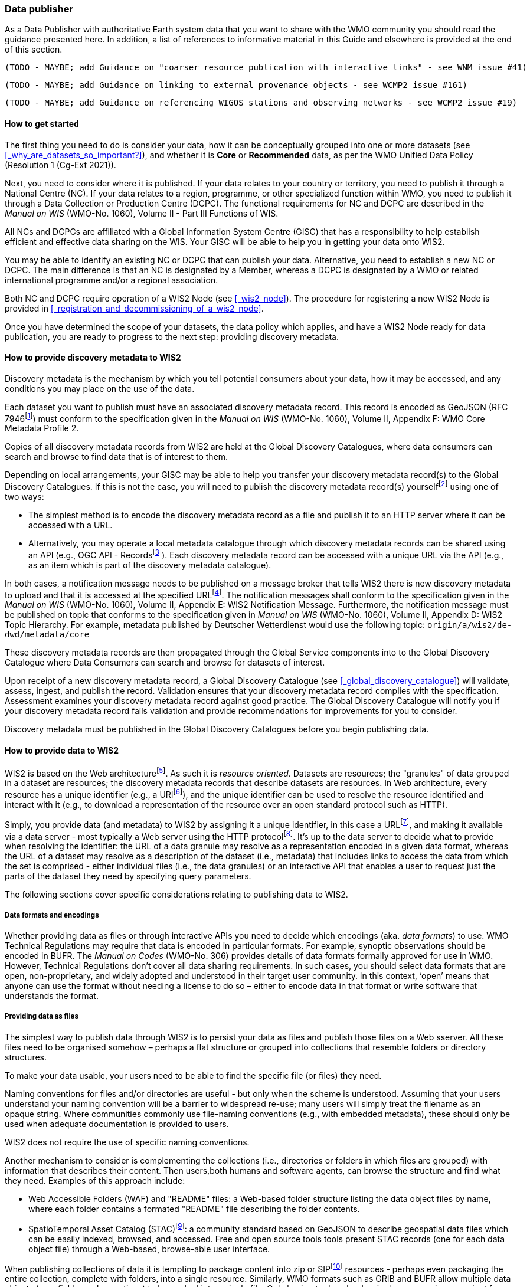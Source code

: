 === Data publisher

As a Data Publisher with authoritative Earth system data that you want to share with the WMO community you should read the guidance presented here. In addition, a list of references to informative material in this Guide and elsewhere is provided at the end of this section.

 (TODO - MAYBE; add Guidance on "coarser resource publication with interactive links" - see WNM issue #41)

 (TODO - MAYBE; add Guidance on linking to external provenance objects - see WCMP2 issue #161)

 (TODO - MAYBE; add Guidance on referencing WIGOS stations and observing networks - see WCMP2 issue #19)

==== How to get started

The first thing you need to do is consider your data, how it can be conceptually grouped into one or more datasets (see <<_why_are_datasets_so_important?>>), and whether it is *Core* or *Recommended* data, as per the WMO Unified Data Policy (Resolution 1 (Cg-Ext 2021)).

Next, you need to consider where it is published. If your data relates to your country or territory, you need to publish it through a National Centre (NC). If your data relates to a region, programme, or other specialized function within WMO, you need to publish it through a Data Collection or Production Centre (DCPC). The functional requirements for NC and DCPC are described in the _Manual on WIS_ (WMO-No. 1060), Volume II - Part III Functions of WIS.

All NCs and DCPCs are affiliated with a Global Information System Centre (GISC) that has a responsibility to help establish efficient and effective data sharing on the WIS. Your GISC will be able to help you in getting your data onto WIS2.

You may be able to identify an existing NC or DCPC that can publish your data. Alternative, you need to establish a new NC or DCPC. The main difference is that an NC is designated by a Member, whereas a DCPC is designated by a WMO or related international programme and/or a regional association.

Both NC and DCPC require operation of a WIS2 Node (see <<_wis2_node>>). The procedure for registering a new WIS2 Node is provided in <<_registration_and_decommissioning_of_a_wis2_node>>. 

Once you have determined the scope of your datasets, the data policy which applies, and have a WIS2 Node ready for data publication, you are ready to progress to the next step: providing discovery metadata.

==== How to provide discovery metadata to WIS2

Discovery metadata is the mechanism by which you tell potential consumers about your data, how it may be accessed, and any conditions you may place on the use of the data.

Each dataset you want to publish must have an associated discovery metadata record. This record is encoded as GeoJSON (RFC 7946footnote:[RFC 7946 - The GeoJSON Format: https://datatracker.ietf.org/doc/html/rfc7946]) must conform to the specification given in the _Manual on WIS_ (WMO-No. 1060), Volume II, Appendix F: WMO Core Metadata Profile 2.

Copies of all discovery metadata records from WIS2 are held at the Global Discovery Catalogues, where data consumers can search and browse to find data that is of interest to them. 

Depending on local arrangements, your GISC may be able to help you transfer your discovery metadata record(s) to the Global Discovery Catalogues. If this is not the case, you will need to publish the discovery metadata record(s) yourselffootnote:[In future, WIS2 may provide metadata publication services (e.g., through a WIS2 metadata management portal) to assist with this task. However, such a service is not available at this time.] using one of two ways:

* The simplest method is to encode the discovery metadata record as a file and publish it to an HTTP server where it can be accessed with a URL. 
* Alternatively, you may operate a local metadata catalogue through which discovery metadata records can be shared using an API (e.g., OGC API - Recordsfootnote:[OGC API - Records - Part 1: Core https://docs.ogc.org/DRAFTS/20-004.html]). Each discovery metadata record can be accessed with a unique URL via the API (e.g., as an item which is part of the discovery metadata catalogue).

In both cases, a notification message needs to be published on a message broker that tells WIS2 there is new discovery metadata to upload and that it is accessed at the specified URLfootnote:[Both data and metadata publication use the same notification message mechanism to advertise the availability of a new resource.]. The notification messages shall conform to the specification given in the _Manual on WIS_ (WMO-No. 1060), Volume II, Appendix E: WIS2 Notification Message. Furthermore, the notification message must be published on topic that conforms to the specification given in _Manual on WIS_ (WMO-No. 1060), Volume II, Appendix D: WIS2 Topic Hierarchy. For example, metadata published by Deutscher Wetterdienst would use the following topic: ``origin/a/wis2/de-dwd/metadata/core``

These discovery metadata records are then propagated through the Global Service components into to the Global Discovery Catalogue where Data Consumers can search and browse for datasets of interest.

Upon receipt of a new discovery metadata record, a Global Discovery Catalogue (see <<_global_discovery_catalogue>>) will validate, assess, ingest, and publish the record. Validation ensures that your discovery metadata record complies with the specification. Assessment examines your discovery metadata record against good practice. The Global Discovery Catalogue will notify you if your discovery metadata record fails validation and provide recommendations for improvements for you to consider. 

Discovery metadata must be published in the Global Discovery Catalogues before you begin publishing data.

==== How to provide data to WIS2

WIS2 is based on the Web architecturefootnote:[Architecture of the World Wide Web https://www.w3.org/TR/webarch/]. As such it is _resource oriented_. Datasets are resources; the "granules" of data grouped in a dataset are resources; the discovery metadata records that describe datasets are resources. In Web architecture, every resource has a unique identifier (e.g., a URIfootnote:[RFC 3986 - Uniform Resource Identifier (URI) - Generic Syntax: https://datatracker.ietf.org/doc/html/rfc3986]), and the unique identifier can be used to resolve the resource identified and interact with it (e.g., to download a representation of the resource over an open standard protocol such as HTTP).

Simply, you provide data (and metadata) to WIS2 by assigning it a unique identifier, in this case a URLfootnote:[The term "Uniform Resource Locator" (URL) refers to the subset of URIs that, in addition to identifying a resource, provide a means of locating the resource by describing its primary access mechanism (e.g., its network "location"). RFC 3986], and making it available via a data server - most typically a Web server using the HTTP protocolfootnote:[WIS2 strongly prefers secure versions of protocols (e.g., HTTPS) wherein the communication protocol is encrypted using Transport Layer Security (TLS)]. It's up to the data server to decide what to provide when resolving the identifier: the URL of a data granule may resolve as a representation encoded in a given data format, whereas the URL of a dataset may resolve as a description of the dataset (i.e., metadata) that includes links to access the data from which the set is comprised - either individual files (i.e., the data granules) or an interactive API that enables a user to request just the parts of the dataset they need by specifying query parameters.

The following sections cover specific considerations relating to publishing data to WIS2.

===== Data formats and encodings

Whether providing data as files or through interactive APIs you need to decide which encodings (aka. _data formats_) to use. WMO Technical Regulations may require that data is encoded in particular formats. For example, synoptic observations should be encoded in BUFR. The _Manual on Codes_ (WMO-No. 306) provides details of data formats formally approved for use in WMO. However, Technical Regulations don’t cover all data sharing requirements. In such cases, you should select data formats that are open, non-proprietary, and widely adopted and understood in their target user community. In this context, ‘open’ means that anyone can use the format without needing a license to do so – either to encode data in that format or write software that understands the format.

===== Providing data as files

The simplest way to publish data through WIS2 is to persist your data as files and publish those files on a Web sserver. All these files need to be organised somehow – perhaps a flat structure or grouped into collections that resemble folders or directory structures.

To make your data usable, your users need to be able to find the specific file (or files) they need.

Naming conventions for files and/or directories are useful - but only when the scheme is understood. Assuming that your users understand your naming convention will be a barrier to widespread re-use; many users will simply treat the filename as an opaque string. Where communities commonly use file-naming conventions (e.g., with embedded metadata), these should only be used when adequate documentation is provided to users.

WIS2 does not require the use of specific naming conventions.

Another mechanism to consider is complementing the collections (i.e., directories or folders in which files are grouped) with information that describes their content. Then users,both humans and software agents, can browse the structure and find what they need. Examples of this approach include:

* Web Accessible Folders (WAF) and "README" files: a Web-based folder structure listing the data object files by name, where each folder contains a formated "README" file describing the folder contents.
* SpatioTemporal Asset Catalog (STAC)footnote:[Spatio Temporal Asset Catalogue (STAC) https://stacspec.org/en]: a community standard based on GeoJSON to describe geospatial data files which can be easily indexed, browsed, and accessed. Free and open source tools tools present STAC records (one for each data object file) through a Web-based, browse-able user interface.

When publishing collections of data it is tempting to package content into zip or SIPfootnote:[See https://www.iasa-web.org/tc04/submission-information-package-sip or end of https://www.eumetsat.int/formats] resources - perhaps even packaging the entire collection, complete with folders, into a single resource. Similarly, WMO formats such as GRIB and BUFR allow multiple data objects (e.g., fields or observations) to be packed into a single file. Only having to download a single resource is convenient for many users, but the downside is that the user must download the entire resource and then unpack/decompress it. The convenience of downloading fewer resources needs to be balanced against the cost of forcing users to download data they may not need. Whatever your choice, you should be guided by common practice in your domain - i.e., only zip, SIP, or pack if your users expect it.

===== Providing interactive access to data with APIs

Interactive data access aims to support efficient data workflows by enabling client applications to request only the data that they need. The advantage with interactive data access is that it provides more flexibility. Data publishers can offer an API structured around how users want to work with the data rather than force them to work with the structure that is convenient for you as a data publisher.  

But it is more complex to implement. You need a server running software that can: 

. Interpret a user's request; 
. Extract the data from wherever it is stored;
. Package that data up and send it back to the user.

Importantly, when considering use of interactive APIs to serve your data you need to plan for costs: every request to an interactive API requires computational resources to process.

Based on the experience of data publishers who have been using Web APIs to serve their communities, this Guide makes the following recommendations about interactive APIs:

* First, interactive APIs should be self-describing. A Data Consumer should not need to know, apriori, how to make requests from a API. They should be able to discover this information from the API endpoint itself – even if this is just a link to a documentation page they need to read.
* Second, APIs should comply with OpenAPIfootnote:[OpenAPI Specification https://spec.openapis.org/oas/v3.1.0] version 3 or later. OpenAPI provides a standardised mechanism to describe the API. Tooling (free and, commercial, etc.) is widely available that can read this metadata and automatically generate client applications to query the API.
* Third, the Open Geospatial Consortium (OGC) have developed a suite of APIsfootnote:[Open Geospatial Consortium OGC API https://ogcapi.ogc.org/] (called "OGC APIs") that are designed specifically to provide APIs for geospatial data workflows (discovery, vizualisation, access, processing/exploitation) – all of which build on OpenAPI. Among these, OGC API – Environmental Data Retrieval (EDR)footnote:[OGC API - Environmental Data Retrieval (EDR) https://ogcapi.ogc.org/edr], OGC API – Featuresfootnote:[OGC API - Features https://ogcapi.ogc.org/features], and OGC API - Coveragesfootnote:[OGC API - Coverages https://ogcapi.ogc.org/coverages] are considered particularly useful. Because these are open standards, there is an ever-growing suite of software implementations (both free and proprietary) that support them. We recommend that data publishers assess these open-standard API specifications to determine their suitability to for publishing their datasets using APIs.

Finally, you should consider versioning your API to avoid breaking changes when adding new features. A common approach is add a _version number_ prefix into the API path; e.g., ``/v1/service/{rest-of-path}`` or ``/service/v1/{rest-of-path}``.

More guidance on use of interactive APIs in WIS2 is anticipated in future versions of this Guide.

===== Providing data in (near) real-time

WIS2 is designed to support the data sharing needs of all WMO programmes. Among these, the World Weather Watch footnote:[WMO World Weather Watch https://wmo.int/world-weather-watch] drives specific needs for the rapid exchange of data to support weather forecasting.

To enable real-time data sharingfootnote:[In the context of WIS2, real-time implies anything from a few seconds to a few minutes - not the milliseconds required by some applications.], WIS2 uses notification messages to advertise the availability of a new resource - data or discovery metadata - and how to access that resource. Notification messages are published to a queue on a message broker in your WIS2 Nodefootnote:[WIS2 ensures rapid global distribution of notification messages using a network of Global Brokers which subscribe to message brokers of WIS2 Nodes and republish notification messages (see <<_global_broker>>).] using the MQTT protocol and immediately delivered to everyone subscribing to that queue. A queue is associated with a specific _topic_, such as dataset.

For example, when a new temperature profile from a radio sonde deployment is added to a dataset of upper-air data measurements, a notification message would be published that includes the URL used to access the new temperature profile data. Everyone subscribing to notification messages about the upper-air measurement dataset would receive the notification message, identify the URL and download the new temperature profile data.

Optionally, data may be embedded in a notification message using a ``content`` object _in addition_ to publishing via the data server. Inline data must be encoded as ``UTF-8``, ``Base64``, or ``gzip``, and must not exceed 4096 bytes in length once encoded.

Notification messages are encoded as GeoJSON (RFC 7946) and must conform to the _Manual on WIS_ (WMO-No. 1060), Volume II, Appendix E: WIS2 Notification Message.

The URL used in the notification message should refer only to the newly added data object rather (e.g., the new temperature profile) than the entire dataset. However, the WIS2 Notification Message specification allows for multiple URLs to be provided. If you are providing your data through an interactive API, you might provide a "canonical" link (designated with link relation: ``"rel": "canonical"``footnote:[IANA Link Relations https://www.iana.org/assignments/link-relations/link-relations.xhtml]), and an additional link providing the URL for the root of the Web service from where one can interact with or query the entire Dataset.

You should include the dataset identifier in the notification message (``metadata_id`` property). This allows data consumers receiving the notification to cross reference with information provided in the discovery metadata for the dataset, such as the conditions of use specified in the data policy, rights, or license.

Furthermore, if you have implemented controlled access to your data (e.g., the use of an API key), you should include a security object in the download link that provides the pertinent information (e.g., the access control mechanism used, and where/how a Data Consumer would need to register to request access). 

To ensure that data consumers can easily find the topics they want to subscribe to, data publishers must publish to an authorized topic, as specified in the _Manual on WIS_ (WMO-No. 1060), Volume II, Appendix D: WIS2 Topic Hierarchy.

If your data seems to relate to more than one topic, select the most appropriate one. The topic-hierarchy is not a knowledge organisation system - it is only used to ensure uniqueness of topics for publishing notification messages. Discovery metadata is used to describe a dataset and its relevance to additional disciplines; each dataset is mapped to one, and only one, topic.

If the WIS2 Topic Hierarchy does not include a topic appropriate for your data, your should publish on an _experimental_ topic. This allows for data exchange to be established while the formalities are consideredfootnote:[The "experimental" topic is necessary for the WIS2 pre-operational phase and future pre-operational data exchange in test mode.]. Experimental topics are provided for each Earth-system discipline at level 8 in the topic hierarchy (e.g., ``origin/a/wis2/{centre-id}/data/{earth-system-discipline}/experimental/``). Data publishers can can extend the experimental branch with sub-topics as they deem appropriate. Experimental topics are subject to change and will be removed once they are no longer needed. For more information, see _Manual on WIS_ (WMO-No. 1060), Volume II, Appendix D: WIS2 Topic Hierarchy, section 7.1.2 Publishing guidelines.

Whatever topic you choose, the discovery metadata you provided to the Global Discovery Catalogue must include subscription links using that topicfootnote:[The Global Discovery Catalogue will reject discovery metadata records containing links to topics outside the official topic-hierarchy.]. The Global Broker will only republish notification messages on topics specified in your discovery metadata records.

===== Considerations when providing Core data in WIS2

Core data, as specified in the WMO Unified Data Policy (Resolution 1 (Cg-Ext 2021)) is considered essential for provision of services for the protection of life and property and for the well-being of all nations. Core data is provided on a free and unrestricted basis, without charge and with no conditions on use.

WIS2 ensures highly available, rapid access to _most_ Core data via a collection of Global Caches (see <<_global_cache>>). Global Caches subscribe to notification messages about the availability of new Core data published at WIS2 Nodes, download a copy of that data and re-publish it on a high-performance data server, discarding it after the retention period expires - normally 24-hoursfootnote:[A Global Cache provides short-term hosting of data. Consequently, it is not an appropriate mechanism to provide access to archives of Core data, such as Essential Climate Variables. Providers of such archive data must be prepared to serve such data directly from their WIS2 Node.]. Global Caches do not provide any sophisticated APIs - they publish notification messages advertising the availability of data on their cache and allow users to download data via HTTPS using the URL in the notification message.

The URL included in a notification message that is used to access Core data from a WIS2 Node, or the "canonical" URL if multiple URLs are provided, must:

. Refer to an individual data object; and
. Be directly resolvable, i.e., the data object can downloaded simply by resolving the given URL without further action.

A Global Cache will download and cache the data object accessed via this URL.  

The Global Caches are designed to support Members efficiently share real-time and near real-time data; they take on the task of making sure that Core data is available to all and cover the costs of delivering data to a global community.

Unfortunately, Global Caches cannot republish _all_ Core data: there is a limit to how much data they can afford to serve. Currently, a Global Cache expected to cache about 100GB of data each day.

If frequent updates to your dataset are very large (e.g., weather prediction models or remote sensing observations) you will need to share the burden of distributing your data with the Global Cache operators. You should work with your GISC to determine the highest priority elements of your Core datasets that will be republished by the Global Caches.

For Core data that is not to be cached, you must set the ``cache`` property in the notification message to ``false``footnote:[Default value for the ``cache`` property is ``true``; omission of the property will result in the data object being cached.]. 

You must ensure that Core data that is not cached is publicly accessible from your WIS2 Node; i.e., with no access control mechanisms in place.

A Global Cache operator may choose to disregard your cache preference - for example, if they feel that the content you are providing is large enough to impede provision of caching services for other Membersfootnote:[Excessive data volume isn't the only reason they may refuse to cache content. Other reasons include: too many small files, unreliable download from a WIS2 Node, etc.]. In such cases, the Global Cache operator will log this behaviour. In collaboration with the Global Cache operators, your GISC will work with you to resolve concerns. 

Finally, please note that Global Caches are under no obligation to cache data published on _experimental_ topics. For such data, the ``cache`` property should be set to ``false``.

===== Implementing access control

Recommended data, as defined in the WMO Unified Data Policy (Resolution 1 (Cg-Ext 2021)), is exchanged on WIS2 in support of Earth system monitoring and prediction efforts and _may_ by provided with conditions on use. This means that you may control access to Recommended data.

Access control should use only the "security schemes" for authentication and authorization specified in OpenAPIfootnote:[OpenAPI Security Scheme Object: https://spec.openapis.org/oas/v3.1.0#security-scheme-object].

Where access control is implemented, you should include a ``security`` object in download links provided in discovery metadata and notification messages that provide the user with pertinent information about the access control mechanism used and where/how they might register to request access. 

Recommended data is never cached by the Global Caches.

Use of Core data must always be free and unrestricted. However, you may need to leverage existing systems with built-in access control when implementing the download service for your WIS2 Node. 

Example 1: API key. Your data server requires a valid API key to be included in download requests. The URLs used notification messages should include a valid API key.footnote:[A specific API key should be used for data publication via WIS2 so that usage can be tracked.]footnote:[Given that users are encouraged to download Core data from the Global Cache, there will likely be only a few accesses using the WIS2 account's API key. If the usage quota for the WIS2 account is exceeded (i.e., further data access is blocked) then this should encourage users to download via the Global Cache as mandated in the _Manual on WIS_ (WMO-No. 1060), Volume II.]

Example 2: Pre-signed URLs. Your data server uses a cloud-based object store that requires credentials to be provided when downloading data. The URLs used in notification message should be _pre-signed_ with the data publisher's credentials and valid for the cache retention period (e.g., 24-hours).footnote:[Working with presigned URLs on Amazon S3 https://docs.aws.amazon.com/AmazonS3/latest/userguide/using-presigned-url.html] 

In both cases, the URL provided in a notification message can be directly resolved without a user, or Global Cache, needing to take additional action such as providing credentials or authenticating. 

Finally, note that if you are only publishing Core data, you may be able to entirely rely on the Global Caches to distribute your data. In such cases, your WIS2 Node may use IP-filtering to allow access only from Global Services. For more details, see section 2.6 Implementation and operation of a WIS2 Node.

===== Providing access to data archives

There is no requirement for a WIS2 Node to publish notification messages about newly available data - the mechanism is available if needed (e.g., for real-time data exchange). Data archives published through WIS2 do not need to provide notification messages for data unless the user community have expressed a need to be rapidly notified about changes (e.g., the addition of new records into a climate observation archive).

However, notification messages must still be used to share discovery metadata with WIS2. Given that provision of metadata and subsequent updates is likely to be infrequent, it may be sufficient to "hand-craft" a notification message and publish it locally on an MQTT brokerfootnote:[MQTT broker managed services are available online, often with a free (no cost) starter plan sufficient for infrequent publications of notifications about metadata. These provide a viable alternative to implementing an MQTT broker instance yourself.] or with help from a GISC. See above for more details on publishing discovery metadata to WIS2.

Note that some data archives are categorised as Core data; for example, Essential Climate Variables. Core data may be distributed via the Global Caches. However, given that these provide only short-term hosting of data (e.g., 24-hours), Global Caches are not an appropriate mechanism to provide access to archives of Core data. The archive must be accessed directly via the WIS2 Node.  

==== Further reading for data publishers

As a Data Publisher planning to operate a WIS2 Node, as a minimum you should read the following sections:

* <<_introduction_to_wis2>>
* <<_wis2_architecture>>
* <<_roles_in_wis2>>
* <<_components_of_wis2>>
* <<_implementation_and_operation_of_a_wis2_node>>

The following sections are useful for further reading:

* <<_information_management>>
* <<_security>>
* <<_competencies>>

Note that sections _4.1. Security_ and _5.1. Competencies_ reference content originally published for WIS1. These remain largely applicable and will be updated subsequent releases of this Guide. 

If you are publishing aviation weather data via WIS2 for onward transmission through ICAO SWIM you should also read:

* <<_publishing_aviation_weather_data_through_wis2_into_icao_swim>>

Finally, you should also review the specifications in the _Manual on WIS_ (WMO-No. 1060), Volume II:

* Appendix D: WIS2 Topic Hierarchy
* Appendix E: WIS2 Notification Message
* Appendix F: WMO Core Metadata Profile 2

// include::sections/wis2node.adoc[]
